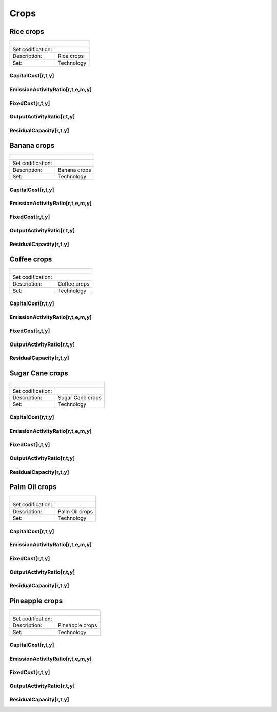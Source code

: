 Crops
==================================

Rice crops
++++++++++

+-------------------------------------------------+-------+--------------+--------------+--------------+--------------+
| .. figure:: img/img_crops_rice.png                                                                                  |
|    :align:   center                                                                                                 |
|    :width:   500 px                                                                                                 |
+-------------------------------------------------+-------+--------------+--------------+--------------+--------------+
| Set codification:                                       |                                                           |
+-------------------------------------------------+-------+--------------+--------------+--------------+--------------+
| Description:                                            | Rice crops                                                |
+-------------------------------------------------+-------+--------------+--------------+--------------+--------------+
| Set:                                                    |Technology                                                 |
+-------------------------------------------------+-------+--------------+--------------+--------------+--------------+

CapitalCost[r,t,y]
---------

EmissionActivityRatio[r,t,e,m,y]
---------

FixedCost[r,t,y]
---------

OutputActivityRatio[r,t,y]
---------

ResidualCapacity[r,t,y]
---------

Banana crops
++++++++++

+-------------------------------------------------+-------+--------------+--------------+--------------+--------------+
| .. figure:: img/img_crops_banana.png                                                                                |
|    :align:   center                                                                                                 |
|    :width:   500 px                                                                                                 |
+-------------------------------------------------+-------+--------------+--------------+--------------+--------------+
| Set codification:                                       |                                                           |
+-------------------------------------------------+-------+--------------+--------------+--------------+--------------+
| Description:                                            | Banana crops                                              |
+-------------------------------------------------+-------+--------------+--------------+--------------+--------------+
| Set:                                                    |Technology                                                 |
+-------------------------------------------------+-------+--------------+--------------+--------------+--------------+

CapitalCost[r,t,y]
---------

EmissionActivityRatio[r,t,e,m,y]
---------

FixedCost[r,t,y]
---------

OutputActivityRatio[r,t,y]
---------

ResidualCapacity[r,t,y]
---------


Coffee crops
++++++++++

+-------------------------------------------------+-------+--------------+--------------+--------------+--------------+
| .. figure:: img/img_crops_coffee.png                                                                                |
|    :align:   center                                                                                                 |
|    :width:   500 px                                                                                                 |
+-------------------------------------------------+-------+--------------+--------------+--------------+--------------+
| Set codification:                                       |                                                           |
+-------------------------------------------------+-------+--------------+--------------+--------------+--------------+
| Description:                                            |Coffee crops                                               |
+-------------------------------------------------+-------+--------------+--------------+--------------+--------------+
| Set:                                                    |Technology                                                 |
+-------------------------------------------------+-------+--------------+--------------+--------------+--------------+

CapitalCost[r,t,y]
---------

EmissionActivityRatio[r,t,e,m,y]
---------

FixedCost[r,t,y]
---------

OutputActivityRatio[r,t,y]
---------

ResidualCapacity[r,t,y]
---------


Sugar Cane crops
++++++++++

+-------------------------------------------------+-------+--------------+--------------+--------------+--------------+
| .. figure:: img/img_crops_sugar_cane.png                                                                            |
|    :align:   center                                                                                                 |
|    :width:   500 px                                                                                                 |
+-------------------------------------------------+-------+--------------+--------------+--------------+--------------+
| Set codification:                                       |                                                           |
+-------------------------------------------------+-------+--------------+--------------+--------------+--------------+
| Description:                                            | Sugar Cane crops                                          |
+-------------------------------------------------+-------+--------------+--------------+--------------+--------------+
| Set:                                                    |Technology                                                 |
+-------------------------------------------------+-------+--------------+--------------+--------------+--------------+

CapitalCost[r,t,y]
---------

EmissionActivityRatio[r,t,e,m,y]
---------

FixedCost[r,t,y]
---------

OutputActivityRatio[r,t,y]
---------

ResidualCapacity[r,t,y]
---------


Palm Oil crops
++++++++++

+-------------------------------------------------+-------+--------------+--------------+--------------+--------------+
| .. figure:: img/img_crops_palm_oil.png                                                                              |
|    :align:   center                                                                                                 |
|    :width:   500 px                                                                                                 |
+-------------------------------------------------+-------+--------------+--------------+--------------+--------------+
| Set codification:                                       |                                                           |
+-------------------------------------------------+-------+--------------+--------------+--------------+--------------+
| Description:                                            | Palm Oil crops                                            |
+-------------------------------------------------+-------+--------------+--------------+--------------+--------------+
| Set:                                                    |Technology                                                 |
+-------------------------------------------------+-------+--------------+--------------+--------------+--------------+

CapitalCost[r,t,y]
---------

EmissionActivityRatio[r,t,e,m,y]
---------

FixedCost[r,t,y]
---------

OutputActivityRatio[r,t,y]
---------

ResidualCapacity[r,t,y]
---------

Pineapple crops
++++++++++

+-------------------------------------------------+-------+--------------+--------------+--------------+--------------+
| .. figure:: img/img_crops_pine_apple.png                                                                            |
|    :align:   center                                                                                                 |
|    :width:   500 px                                                                                                 |
+-------------------------------------------------+-------+--------------+--------------+--------------+--------------+
| Set codification:                                       |                                                           |
+-------------------------------------------------+-------+--------------+--------------+--------------+--------------+
| Description:                                            |Pineapple crops                                            |
+-------------------------------------------------+-------+--------------+--------------+--------------+--------------+
| Set:                                                    |Technology                                                 |
+-------------------------------------------------+-------+--------------+--------------+--------------+--------------+

CapitalCost[r,t,y]
---------

EmissionActivityRatio[r,t,e,m,y]
---------

FixedCost[r,t,y]
---------

OutputActivityRatio[r,t,y]
---------

ResidualCapacity[r,t,y]
---------
